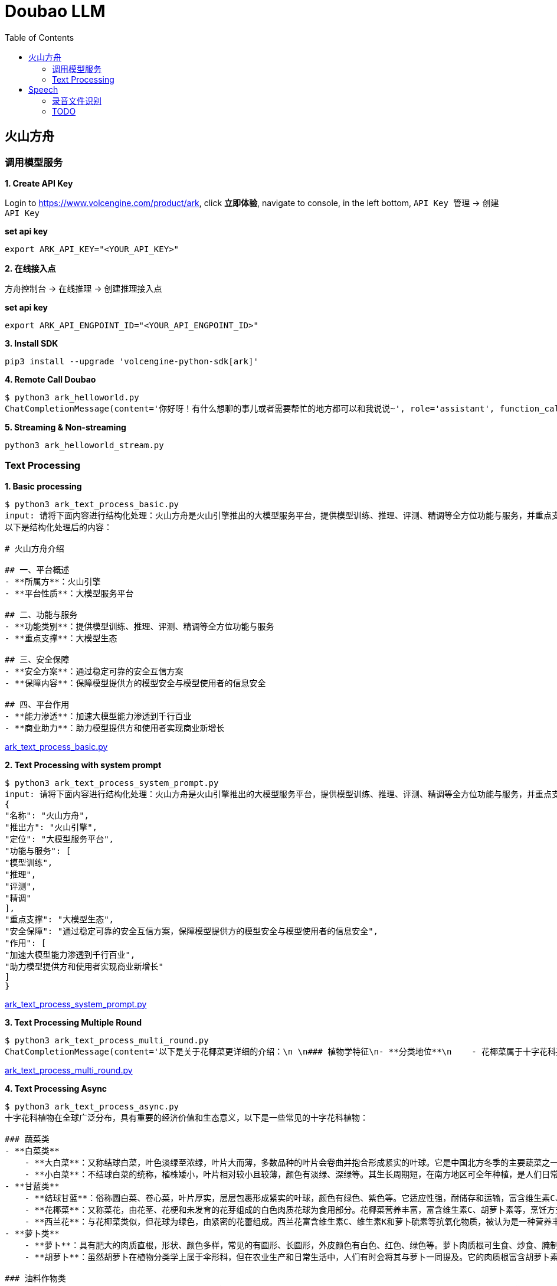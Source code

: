 = Doubao LLM
:toc: manual

== 火山方舟

=== 调用模型服务

*1. Create API Key*

Login to https://www.volcengine.com/product/ark, click *立即体验*, navigate to console, in the left bottom, `API Key 管理` -> `创建 API Key`

[source,bash]
.*set api key*
----
export ARK_API_KEY="<YOUR_API_KEY>"
----

*2. 在线接入点*

`方舟控制台` -> `在线推理` -> `创建推理接入点`

[source,bash]
.*set api key*
----
export ARK_API_ENGPOINT_ID="<YOUR_API_ENGPOINT_ID>"
----

[source,bash]
.*3. Install SDK*
----
pip3 install --upgrade 'volcengine-python-sdk[ark]'
----

[source,bash]
.*4. Remote Call Doubao*
----
$ python3 ark_helloworld.py 
ChatCompletionMessage(content='你好呀！有什么想聊的事儿或者需要帮忙的地方都可以和我说说~', role='assistant', function_call=None, tool_calls=None, audio=None)
----

[source,bash]
.*5. Streaming & Non-streaming*
----
python3 ark_helloworld_stream.py
----

=== Text Processing

[source,bash]
.*1. Basic processing*
----
$ python3 ark_text_process_basic.py 
input: 请将下面内容进行结构化处理：火山方舟是火山引擎推出的大模型服务平台，提供模型训练、推理、评测、精调等全方位功能与服务，并重点支撑大模型生态。 火山方舟通过稳定可靠的安全互信方案，保障模型提供方的模型安全与模型使用者的信息安全，加速大模型能力渗透到千行百业，助力模型提供方和使用者实现商业新增长。
以下是结构化处理后的内容：

# 火山方舟介绍

## 一、平台概述
- **所属方**：火山引擎
- **平台性质**：大模型服务平台

## 二、功能与服务
- **功能类别**：提供模型训练、推理、评测、精调等全方位功能与服务
- **重点支撑**：大模型生态

## 三、安全保障
- **安全方案**：通过稳定可靠的安全互信方案
- **保障内容**：保障模型提供方的模型安全与模型使用者的信息安全

## 四、平台作用
- **能力渗透**：加速大模型能力渗透到千行百业
- **商业助力**：助力模型提供方和使用者实现商业新增长
----

link:ark_text_process_basic.py[ark_text_process_basic.py]

[source,bash]
.*2. Text Processing with system prompt*
----
$ python3 ark_text_process_system_prompt.py 
input: 请将下面内容进行结构化处理：火山方舟是火山引擎推出的大模型服务平台，提供模型训练、推理、评测、精调等全方位功能与服务，并重点支撑大模型生态。 火山方舟通过稳定可靠的安全互信方案，保障模型提供方的模型安全与模型使用者的信息安全，加速大模型能力渗透到千行百业，助力模型提供方和使用者实现商业新增长。
{
"名称": "火山方舟",
"推出方": "火山引擎",
"定位": "大模型服务平台",
"功能与服务": [
"模型训练",
"推理",
"评测",
"精调"
],
"重点支撑": "大模型生态",
"安全保障": "通过稳定可靠的安全互信方案，保障模型提供方的模型安全与模型使用者的信息安全",
"作用": [
"加速大模型能力渗透到千行百业",
"助力模型提供方和使用者实现商业新增长"
]
}
----

link:ark_text_process_system_prompt.py[ark_text_process_system_prompt.py]

[source,bash]
.*3. Text Processing Multiple Round*
----
$ python3 ark_text_process_multi_round.py 
ChatCompletionMessage(content='以下是关于花椰菜更详细的介绍：\n \n### 植物学特征\n- **分类地位**\n    - 花椰菜属于十字花科芸薹属甘蓝种的一个变种，一年生或两年生草本植物。\n- **形态特征**\n    - **植株整体**：茎直立且粗壮，有分枝，植株高度一般在60-90厘米左右。基生叶及下部叶呈长圆形至椭圆形，颜色为灰绿色，顶端圆形，开展，不卷心，全缘或具细牙齿，有时叶片下延，具数个小裂片，并成翅状；叶柄长2-3厘米；茎中上部叶较小且无柄，长圆形至披针形，抱茎。\n    - **花球**：花椰菜最显著的特征是其顶端会形成一个由众多白色、淡黄色或绿色小花蕾密集组成的花球，这是其食用部分。花球呈球形、半圆形等形状，直径一般在10-30厘米左右，表面颗粒细腻、紧实。\n \n### 生长环境与分布\n- **生长环境**\n    - 花椰菜喜冷凉、湿润的气候环境，较耐寒但不耐炎热。生长适宜温度范围较窄，一般在12-22℃之间，不同生长阶段对温度要求略有差异。例如，花球形成期适宜温度为15-18℃，温度过高易导致花球松散、品质下降。它对光照要求不十分严格，但充足的光照有利于植株生长和花球发育。在土壤方面，花椰菜适宜在肥沃、排水良好的壤土或砂壤土中生长，土壤pH值以6.0-7.5为宜。\n- **地理分布**\n    - 花椰菜原产于地中海至北海沿岸，19世纪中叶传入中国，现在世界各地广泛种植。在中国，花椰菜的种植分布十分广泛，南北方均有大面积栽培，如南方的福建、广东、广西、云南等地，以及北方的山东、河北、北京、天津等地。\n \n### 营养价值\n- **维生素**：富含维生素C、维生素K等多种维生素。维生素C具有抗氧化作用，能增强免疫力，帮助人体抵抗疾病；维生素K对于血液凝固和骨骼健康至关重要。\n- **矿物质**：含有钾、钙、镁等矿物质。钾元素有助于维持心脏的正常功能和血压稳定；钙是骨骼和牙齿的重要组成成分；镁参与多种生理生化反应，对神经系统和肌肉功能有重要影响。 \n- **膳食纤维**：花椰菜中的膳食纤维含量较高，可促进肠道蠕动，预防便秘，同时有助于降低胆固醇水平，维护心血管健康。\n- **生物活性物质**：还含有萝卜硫素等生物活性物质，具有抗氧化、抗炎、抗癌等潜在的保健功能。\n \n### 食用方法\n- **烹饪方式多样**\n    - 花椰菜可以采用多种烹饪方式进行制作，如炒、煮、炖、烤、蒸等，还可用于制作沙拉、汤品等。例如，常见的家常菜“清炒花椰菜”，能保留其鲜嫩口感和营养成分；“花椰菜炖排骨”，则将花椰菜的清爽与排骨的鲜美完美融合。\n- **食用注意事项**\n    - 在食用前，应将花椰菜切成小朵，用清水充分浸泡冲洗，以去除可能残留的农药和杂质。由于花椰菜含有一定量的膳食纤维，不易消化，胃肠道功能较弱的人群应适量食用。\n \n### 经济价值与产业发展\n- **经济价值**\n    - 花椰菜是一种重要的经济作物，在全球蔬菜市场中占有重要地位。其种植和销售为农民和农业产业带来了可观的经济效益。同时，花椰菜的加工产业也在不断发展，如速冻花椰菜、脱水花椰菜等加工产品，不仅延长了花椰菜的保存期限，还拓宽了其市场流通渠道。\n- **产业发展趋势**\n    - 随着人们对健康饮食的关注度不断提高，花椰菜的市场需求持续增长。为了满足市场需求，花椰菜的种植技术和品种选育也在不断创新和发展。例如，通过生物技术培育出更抗病虫害、品质更优的花椰菜品种；推广精准农业技术，提高花椰菜的种植效率和产量。', role='assistant', function_call=None, tool_calls=None, audio=None)
----

link:ark_text_process_multi_round.py[ark_text_process_multi_round.py]

[source,bash]
.*4. Text Processing Async*
----
$ python3 ark_text_process_async.py 
十字花科植物在全球广泛分布，具有重要的经济价值和生态意义，以下是一些常见的十字花科植物：
 
### 蔬菜类
- **白菜类**
    - **大白菜**：又称结球白菜，叶色淡绿至浓绿，叶片大而薄，多数品种的叶片会卷曲并抱合形成紧实的叶球。它是中国北方冬季的主要蔬菜之一，富含维生素C、膳食纤维等营养成分，可炒食、炖食、腌制等。
    - **小白菜**：不结球白菜的统称，植株矮小，叶片相对较小且较薄，颜色有淡绿、深绿等。其生长周期短，在南方地区可全年种植，是人们日常餐桌上常见的蔬菜，可清炒、煮汤等。 
- **甘蓝类**
    - **结球甘蓝**：俗称圆白菜、卷心菜，叶片厚实，层层包裹形成紧实的叶球，颜色有绿色、紫色等。它适应性强，耐储存和运输，富含维生素C、维生素E等营养成分，可生食、炒食、腌制等。
    - **花椰菜**：又称菜花，由花茎、花梗和未发育的花芽组成的白色肉质花球为食用部分。花椰菜营养丰富，富含维生素C、胡萝卜素等，烹饪方式多样，如清炒、蒜蓉炒等。
    - **西兰花**：与花椰菜类似，但花球为绿色，由紧密的花蕾组成。西兰花富含维生素C、维生素K和萝卜硫素等抗氧化物质，被认为是一种营养丰富的蔬菜，可白灼、清炒等。
- **萝卜类**
    - **萝卜**：具有肥大的肉质直根，形状、颜色多样，常见的有圆形、长圆形，外皮颜色有白色、红色、绿色等。萝卜肉质根可生食、炒食、腌制等，其种子还可入药。 
    - **胡萝卜**：虽然胡萝卜在植物分类学上属于伞形科，但在农业生产和日常生活中，人们有时会将其与萝卜一同提及。它的肉质根富含胡萝卜素，对人体健康有益，可生食、煮食、炒制等。
 
### 油料作物类
- **油菜**：是中国主要的油料作物之一，种子含油量较高，可用于榨取食用油。油菜在生长过程中，植株矮小，茎直立，叶片互生，花为黄色，花期时一片金黄，具有一定的观赏价值。
 
### 花卉类
- **紫罗兰**：花朵色彩丰富，有紫红、淡红、淡黄、白色等，花瓣呈十字形排列，花朵香气浓郁。紫罗兰不仅是常见的观赏花卉，还可用于提取香料，制作香水、香精等。
- **桂竹香**：花色主要为橙黄色或黄褐色，花朵较大，花瓣有明显的脉纹。它常被用于花坛、花境的布置，也可作为盆栽观赏植物。
 
### 药用植物类
- **菘蓝**：其根和叶均可入药，根入药称“板蓝根”，叶入药称“大青叶”。菘蓝具有清热解毒、凉血消斑等功效，常用于治疗感冒、流感、咽喉肿痛等病症。在中国传统医药中应用广泛，是许多中成药的重要原料。
- **独行菜**：种子入药称为“葶苈子”，具有泻肺平喘、行水消肿的功效，常用于治疗痰涎壅肺、喘咳痰多、水肿等病症。
----

link:ark_text_process_async.py[ark_text_process_async.py]

[source,bash]
.*5. Text Processing with function call*
----
$ python3 ark_text_process_func_call.py 
Choice(finish_reason='tool_calls', index=0, logprobs=None, message=ChatCompletionMessage(content='\n当前提供了1个工具，分别是["get_current_weather"]，需求为查询北京今天（当前）的天气，需要调用get_current_weather获取信息。', role='assistant', function_call=None, tool_calls=[ChatCompletionMessageToolCall(id='call_bpuq08uzdmwukc2a3iwcz2s1', function=Function(arguments='{"location": "北京", "unit": "摄氏度"}', name='get_current_weather'), type='function')], audio=None))
----

link:ark_text_process_func_call.py[ark_text_process_func_call.py]

== Speech

=== 录音文件识别

[source,bash]
.*1. set header variables*
----
export DOUBAO_API_APP_KEY=
export DOUBAO_API_ACCESS_KEY=
export DOUBAO_API_RESOURCE_ID=
export DOUBAO_API_REQUEST_ID=
export DOUBAO_API_SEQUENCE=

// verify settings
echo $DOUBAO_API_SEQUENCE
echo $DOUBAO_API_REQUEST_ID
echo $DOUBAO_API_RESOURCE_ID
echo $DOUBAO_API_ACCESS_KEY
echo $DOUBAO_API_APP_KEY
----

NOTE: Refer to https://www.volcengine.com/docs/6561/1354868#%E8%AF%B7%E6%B1%82 for setting above http header variables.

[source,json]
.*2. set pod payload*
----
{
    "user": {
        "uid": "66666688888888"
    },
    "audio": {
        "format": "wav",
        "url": "https://asr-wav-kylin.tos-cn-beijing.volces.com/IC0936W0016.wav"
    },
    "request": {
        "model_name": "bigmodel",
        "enable_itn": true
    }
}
----

[source,bash]
.*3. submmit task*
----
curl -X POST "https://openspeech.bytedance.com/api/v3/auc/bigmodel/submit" \
-H "Content-Type: application/json" \
-H "X-Api-App-Key: $DOUBAO_API_APP_KEY" \
-H "X-Api-Access-Key: $DOUBAO_API_ACCESS_KEY" \
-H "X-Api-Resource-Id: $DOUBAO_API_RESOURCE_ID" \
-H "X-Api-Request-Id: $DOUBAO_API_REQUEST_ID" \
-H "X-Api-Sequence: $DOUBAO_API_SEQUENCE" \
-d @"payload.json" -v
----

check the http response header for verifying submmitted task is success, more details refer to https://www.volcengine.com/docs/6561/1354868#%E5%BA%94%E7%AD%94 

[source,bash]
----
< HTTP/2 200 
< server: Tengine
< content-type: application/json; charset=utf-8
< content-length: 2
< date: Wed, 25 Dec 2024 03:50:49 GMT
< x-tt-logid: 202412251150488E1DD274964AAC0E3222
< api-service-host: fdbd:dc03:e:303::24
< x-api-request-id: 6BC90872-4336-4339-85B6-CF3370618991
< x-api-status-code: 20000000
< x-api-message: OK
< server-timing: inner; dur=230
----

[source,bash]
.*4. query results*
----
curl -s -X POST "https://openspeech.bytedance.com/api/v3/auc/bigmodel/query" \
-H "Content-Type: application/json" \
-H "X-Api-App-Key: $DOUBAO_API_APP_KEY" \
-H "X-Api-Access-Key: $DOUBAO_API_ACCESS_KEY" \
-H "X-Api-Resource-Id: $DOUBAO_API_RESOURCE_ID" \
-H "X-Api-Request-Id: $DOUBAO_API_REQUEST_ID" \
-d '{}' -v 
----

Use the same methods as submmit task to check the query post is success, the successed response as below:

[source,json]
----
{
  "audio_info": {
    "duration": 5216
  },
  "result": {
    "additions": {
      "duration": "5216"
    },
    "text": "中共闽宁镇纪律检查委员会。",
    "utterances": [
      {
        "end_time": 4660,
        "start_time": 340,
        "text": "中共闽宁镇纪律检查委员会。",
        "words": [
          {
            "confidence": 0,
            "end_time": 580,
            "start_time": 340,
            "text": "中"
          },
          {
            "confidence": 0,
            "end_time": 780,
            "start_time": 580,
            "text": "共"
          },
          {
            "confidence": 0,
            "end_time": 1060,
            "start_time": 1020,
            "text": "闽"
          },
          {
            "confidence": 0,
            "end_time": 1420,
            "start_time": 1220,
            "text": "宁"
          },
          {
            "confidence": 0,
            "end_time": 1780,
            "start_time": 1460,
            "text": "镇"
          },
          {
            "confidence": 0,
            "end_time": 2860,
            "start_time": 2700,
            "text": "纪"
          },
          {
            "confidence": 0,
            "end_time": 3060,
            "start_time": 2860,
            "text": "律"
          },
          {
            "confidence": 0,
            "end_time": 3620,
            "start_time": 3340,
            "text": "检"
          },
          {
            "confidence": 0,
            "end_time": 3820,
            "start_time": 3620,
            "text": "查"
          },
          {
            "confidence": 0,
            "end_time": 4260,
            "start_time": 3980,
            "text": "委"
          },
          {
            "confidence": 0,
            "end_time": 4380,
            "start_time": 4260,
            "text": "员"
          },
          {
            "confidence": 0,
            "end_time": 4660,
            "start_time": 4380,
            "text": "会"
          }
        ]
      }
    ]
  }
}
----

[source,bash]
.*5. Use Python Code*
----
$ python3 audio_recognition.py 
submit task...
response status_code 200
query task...
{'audio_info': {'duration': 5216}, 'result': {'additions': {'duration': '5216'}, 'text': '中共闽宁镇纪律检查委员会。', 'utterances': [{'end_time': 4660, 'start_time': 340, 'text': '中共闽宁镇纪律检查委员会。', 'words': [{'confidence': 0, 'end_time': 580, 'start_time': 340, 'text': '中'}, {'confidence': 0, 'end_time': 780, 'start_time': 580, 'text': '共'}, {'confidence': 0, 'end_time': 1060, 'start_time': 1020, 'text': '闽'}, {'confidence': 0, 'end_time': 1420, 'start_time': 1220, 'text': '宁'}, {'confidence': 0, 'end_time': 1780, 'start_time': 1460, 'text': '镇'}, {'confidence': 0, 'end_time': 2860, 'start_time': 2700, 'text': '纪'}, {'confidence': 0, 'end_time': 3060, 'start_time': 2860, 'text': '律'}, {'confidence': 0, 'end_time': 3620, 'start_time': 3340, 'text': '检'}, {'confidence': 0, 'end_time': 3820, 'start_time': 3620, 'text': '查'}, {'confidence': 0, 'end_time': 4260, 'start_time': 3980, 'text': '委'}, {'confidence': 0, 'end_time': 4380, 'start_time': 4260, 'text': '员'}, {'confidence': 0, 'end_time': 4660, 'start_time': 4380, 'text': '会'}]}]}}
----

=== TODO

[source,bash]
.**
----

----

[source,bash]
.**
----

----

[source,bash]
.**
----

----

[source,bash]
.**
----

----

[source,bash]
.**
----

----
